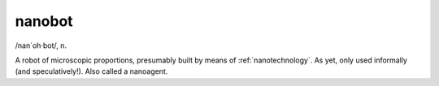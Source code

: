 .. _nanobot:

============================================================
nanobot
============================================================

/nan´oh·bot/, n\.

A robot of microscopic proportions, presumably built by means of :ref:`nanotechnology`\.
As yet, only used informally (and speculatively!).
Also called a nanoagent.

